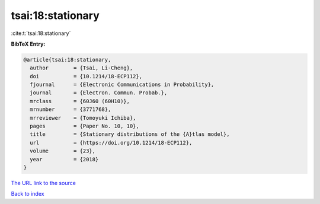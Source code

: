 tsai:18:stationary
==================

:cite:t:`tsai:18:stationary`

**BibTeX Entry:**

.. code-block:: bibtex

   @article{tsai:18:stationary,
     author        = {Tsai, Li-Cheng},
     doi           = {10.1214/18-ECP112},
     fjournal      = {Electronic Communications in Probability},
     journal       = {Electron. Commun. Probab.},
     mrclass       = {60J60 (60H10)},
     mrnumber      = {3771768},
     mrreviewer    = {Tomoyuki Ichiba},
     pages         = {Paper No. 10, 10},
     title         = {Stationary distributions of the {A}tlas model},
     url           = {https://doi.org/10.1214/18-ECP112},
     volume        = {23},
     year          = {2018}
   }
`The URL link to the source <https://doi.org/10.1214/18-ECP112>`_


`Back to index <../By-Cite-Keys.html>`_
